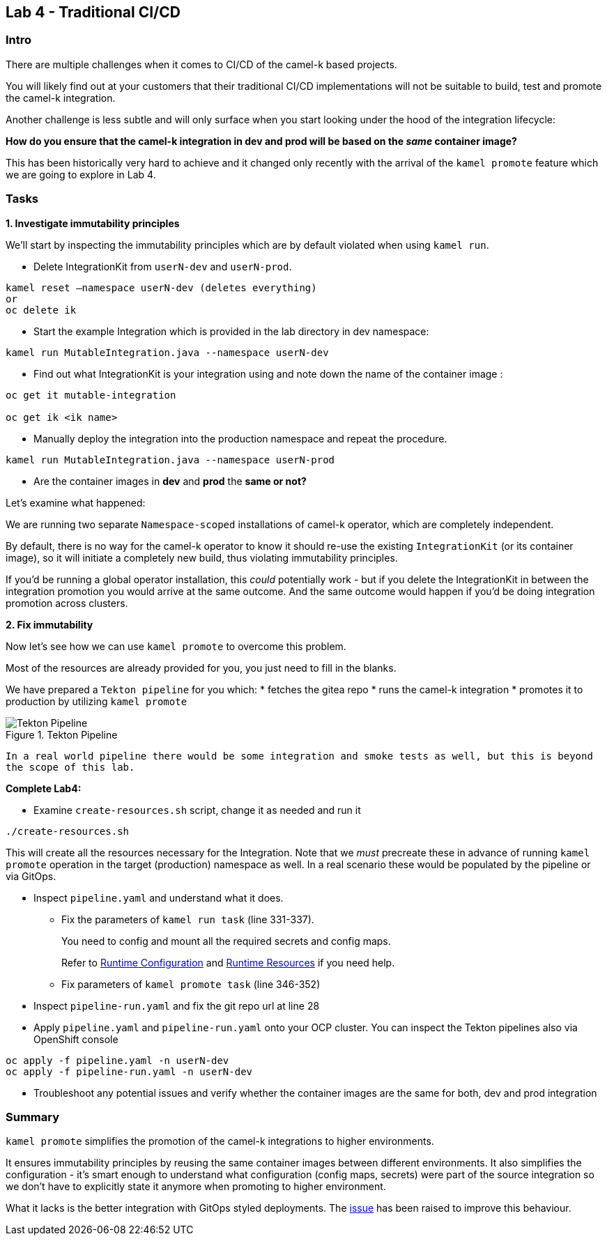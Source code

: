 == Lab 4 - Traditional CI/CD

=== Intro

There are multiple challenges when it comes to CI/CD of the camel-k
based projects.

You will likely find out at your customers that their traditional CI/CD
implementations will not be suitable to build, test and promote the
camel-k integration.

Another challenge is less subtle and will only surface when you start
looking under the hood of the integration lifecycle:

*How do you ensure that the camel-k integration in dev and prod will be
based on the _same_ container image?*

This has been historically very hard to achieve and it changed only
recently with the arrival of the `kamel promote` feature which we are
going to explore in Lab 4.

=== Tasks

*1. Investigate immutability principles*

We’ll start by inspecting the immutability principles which are by
default violated when using `kamel run`.

* Delete IntegrationKit from `userN-dev` and `userN-prod`. 

[.lines_space]
[source,bash, subs="+macros,+attributes"]
----
kamel reset –namespace userN-dev (deletes everything)
or
oc delete ik 
----

* Start the example Integration which is provided in the lab directory
in dev namespace:


[.lines_space]
[.console-input]
[source,bash, subs="+macros,+attributes"]
----
kamel run MutableIntegration.java --namespace userN-dev
----

* Find out what IntegrationKit is your integration using and note down
the name of the container image :

[.lines_space]
[.console-input]
[source,bash, subs="+macros,+attributes"]
----
oc get it mutable-integration

oc get ik <ik name>
----
* Manually deploy the integration into the production namespace and
repeat the procedure.

[.lines_space]
[.console-input]
[source,bash, subs="+macros,+attributes"]
----
kamel run MutableIntegration.java --namespace userN-prod
----

* Are the container images in *dev* and *prod* the *same or not?*

Let’s examine what happened:

We are running two separate `Namespace-scoped` installations of camel-k
operator, which are completely independent.

By default, there is no way for the camel-k operator to know it should
re-use the existing `IntegrationKit` (or its container image), so it
will initiate a completely new build, thus violating immutability
principles.

If you’d be running a global operator installation, this _could_
potentially work - but if you delete the IntegrationKit in between the
integration promotion you would arrive at the same outcome. And the same
outcome would happen if you’d be doing integration promotion across
clusters.

*2. Fix immutability*

Now let’s see how we can use `kamel promote` to overcome this problem.

Most of the resources are already provided for you, you just need to
fill in the blanks.

We have prepared a `Tekton pipeline` for you which: 
* fetches the gitea repo 
* runs the camel-k integration 
* promotes it to production by utilizing `kamel promote`

image::tekton.png[Tekton Pipeline,title="Tekton Pipeline"]

`In a real world pipeline there would be some integration and smoke tests as well, but this is beyond the scope of this lab.`

*Complete Lab4:*

* Examine `create-resources.sh` script, change it as needed and run it 
[.lines_space]
[.console-input]
[source,bash, subs="+macros,+attributes"]
----
./create-resources.sh
----

This will create all the resources necessary for the Integration. Note that we _must_ precreate these in advance of running `kamel promote` operation in the target (production) namespace as well. In a real scenario these would be populated by the pipeline or via GitOps. 


* Inspect `pipeline.yaml` and understand what it does.
** Fix the parameters of `kamel run task` (line 331-337).
+
You need to config and mount all the required secrets and config maps.
+
Refer to
https://camel.apache.org/camel-k/1.10.x/configuration/runtime-config.html[Runtime
Configuration] and
https://camel.apache.org/camel-k/1.10.x/configuration/runtime-resources.html[Runtime
Resources] if you need help.
** Fix parameters of `kamel promote task` (line 346-352)
* Inspect `pipeline-run.yaml` and fix the git repo url at line 28
* Apply `pipeline.yaml` and `pipeline-run.yaml` onto your OCP cluster.
You can inspect the Tekton pipelines also via OpenShift console

[.lines_space]
[.console-input]
[source,bash, subs="+macros,+attributes"]
----
oc apply -f pipeline.yaml -n userN-dev
oc apply -f pipeline-run.yaml -n userN-dev
----
* Troubleshoot any potential issues and verify whether the container
images are the same for both, dev and prod integration

=== Summary

`kamel promote` simplifies the promotion of the camel-k integrations to
higher environments.

It ensures immutability principles by reusing the same container images
between different environments. It also simplifies the configuration -
it’s smart enough to understand what configuration (config maps,
secrets) were part of the source integration so we don’t have to
explicitly state it anymore when promoting to higher environment.

What it lacks is the better integration with GitOps styled deployments.
The https://github.com/apache/camel-k/issues/3888[issue] has been raised
to improve this behaviour.